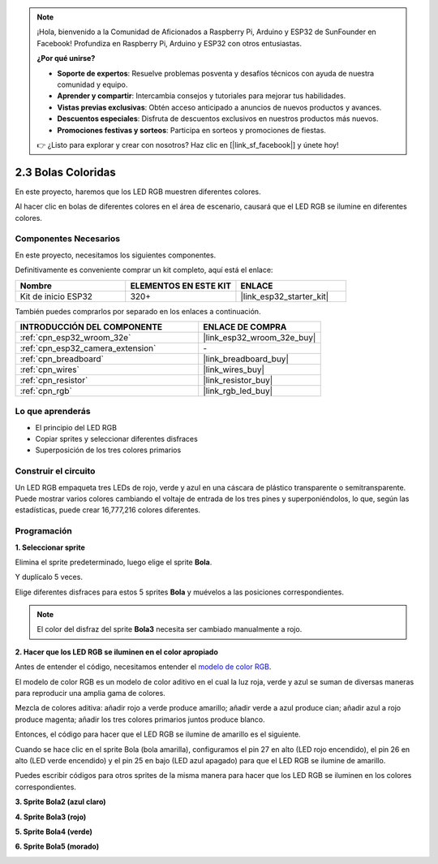 .. note::

    ¡Hola, bienvenido a la Comunidad de Aficionados a Raspberry Pi, Arduino y ESP32 de SunFounder en Facebook! Profundiza en Raspberry Pi, Arduino y ESP32 con otros entusiastas.

    **¿Por qué unirse?**

    - **Soporte de expertos**: Resuelve problemas posventa y desafíos técnicos con ayuda de nuestra comunidad y equipo.
    - **Aprender y compartir**: Intercambia consejos y tutoriales para mejorar tus habilidades.
    - **Vistas previas exclusivas**: Obtén acceso anticipado a anuncios de nuevos productos y avances.
    - **Descuentos especiales**: Disfruta de descuentos exclusivos en nuestros productos más nuevos.
    - **Promociones festivas y sorteos**: Participa en sorteos y promociones de fiestas.

    👉 ¿Listo para explorar y crear con nosotros? Haz clic en [|link_sf_facebook|] y únete hoy!

.. _sh_colorful_ball:

2.3 Bolas Coloridas
=====================

En este proyecto, haremos que los LED RGB muestren diferentes colores.

Al hacer clic en bolas de diferentes colores en el área de escenario, causará que el LED RGB se ilumine en diferentes colores.

.. image:: img/4_color.png

Componentes Necesarios
------------------------

En este proyecto, necesitamos los siguientes componentes.

Definitivamente es conveniente comprar un kit completo, aquí está el enlace:

.. list-table::
    :widths: 20 20 20
    :header-rows: 1

    *   - Nombre	
        - ELEMENTOS EN ESTE KIT
        - ENLACE
    *   - Kit de inicio ESP32
        - 320+
        - |link_esp32_starter_kit|

También puedes comprarlos por separado en los enlaces a continuación.

.. list-table::
    :widths: 30 20
    :header-rows: 1

    *   - INTRODUCCIÓN DEL COMPONENTE
        - ENLACE DE COMPRA

    *   - :ref:`cpn_esp32_wroom_32e`
        - |link_esp32_wroom_32e_buy|
    *   - :ref:`cpn_esp32_camera_extension`
        - \-
    *   - :ref:`cpn_breadboard`
        - |link_breadboard_buy|
    *   - :ref:`cpn_wires`
        - |link_wires_buy|
    *   - :ref:`cpn_resistor`
        - |link_resistor_buy|
    *   - :ref:`cpn_rgb`
        - |link_rgb_led_buy|

Lo que aprenderás
---------------------

- El principio del LED RGB
- Copiar sprites y seleccionar diferentes disfraces
- Superposición de los tres colores primarios


Construir el circuito
------------------------

Un LED RGB empaqueta tres LEDs de rojo, verde y azul en una cáscara de plástico transparente o semitransparente. Puede mostrar varios colores cambiando el voltaje de entrada de los tres pines y superponiéndolos, lo que, según las estadísticas, puede crear 16,777,216 colores diferentes.

.. image:: img/4_rgb.png
    :width: 300

.. image:: img/circuit/3_color_ball_bb.png

Programación
------------------

**1. Seleccionar sprite**


Elimina el sprite predeterminado, luego elige el sprite **Bola**.

.. image:: img/4_ball.png

Y duplícalo 5 veces.

.. image:: img/4_duplicate_ball.png

Elige diferentes disfraces para estos 5 sprites **Bola** y muévelos a las posiciones correspondientes.

.. note::

    El color del disfraz del sprite **Bola3** necesita ser cambiado manualmente a rojo.

.. image:: img/4_rgb1.png
    :width: 800

**2. Hacer que los LED RGB se iluminen en el color apropiado**

Antes de entender el código, necesitamos entender el `modelo de color RGB <https://en.wikipedia.org/wiki/RGB_color_model>`_.

El modelo de color RGB es un modelo de color aditivo en el cual la luz roja, verde y azul se suman de diversas maneras para reproducir una amplia gama de colores.

Mezcla de colores aditiva: añadir rojo a verde produce amarillo; añadir verde a azul produce cian; añadir azul a rojo produce magenta; añadir los tres colores primarios juntos produce blanco.

.. image:: img/4_rgb_addition.png
  :width: 400

Entonces, el código para hacer que el LED RGB se ilumine de amarillo es el siguiente.

.. image:: img/4_yellow.png


Cuando se hace clic en el sprite Bola (bola amarilla), configuramos el pin 27 en alto (LED rojo encendido), el pin 26 en alto (LED verde encendido) y el pin 25 en bajo (LED azul apagado) para que el LED RGB se ilumine de amarillo.

Puedes escribir códigos para otros sprites de la misma manera para hacer que los LED RGB se iluminen en los colores correspondientes.

**3. Sprite Bola2 (azul claro)**

.. image:: img/4_blue.png

**4. Sprite Bola3 (rojo)**

.. image:: img/4_red.png

**5. Sprite Bola4 (verde)**

.. image:: img/4_green.png

**6. Sprite Bola5 (morado)**

.. image:: img/4_purple.png

